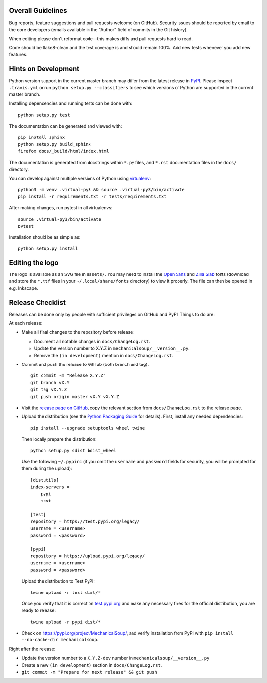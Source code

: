 Overall Guidelines
------------------

Bug reports, feature suggestions and pull requests welcome (on
GitHub). Security issues should be reported by email to the core
developers (emails available in the "Author" field of commits in the
Git history).

When editing please don't reformat code—this makes diffs and pull
requests hard to read.

Code should be flake8-clean and the test coverage is and should remain
100%. Add new tests whenever you add new features.

Hints on Development
--------------------

|Build Status| |Coverage Status|
|Requirements Status| |Documentation Status|
|CII Best Practices|
|LGTM Alerts|
|LGTM Grade|

Python version support in the current master branch may differ from the
latest release in
`PyPI <https://pypi.python.org/pypi/MechanicalSoup/>`__. Please inspect
``.travis.yml`` or run ``python setup.py --classifiers`` to see which
versions of Python are supported in the current master branch.

Installing dependencies and running tests can be done with:

::

    python setup.py test

The documentation can be generated and viewed with:

::

    pip install sphinx
    python setup.py build_sphinx
    firefox docs/_build/html/index.html

The documentation is generated from docstrings within ``*.py`` files,
and ``*.rst`` documentation files in the ``docs/`` directory.

You can develop against multiple versions of Python using
`virtualenv <https://packaging.python.org/tutorials/installing-packages/#creating-virtual-environments>`__:

::

    python3 -m venv .virtual-py3 && source .virtual-py3/bin/activate
    pip install -r requirements.txt -r tests/requirements.txt

After making changes, run pytest in all virtualenvs:

::

    source .virtual-py3/bin/activate
    pytest

Installation should be as simple as:

::

    python setup.py install

Editing the logo
----------------

The logo is available as an SVG file in ``assets/``. You may need to
install the `Open Sans
<https://fonts.google.com/specimen/Open+Sans>`__ and `Zilla Slab
<https://fonts.google.com/specimen/Zilla+Slab>`__ fonts (download and
store the ``*.ttf`` files in your ``~/.local/share/fonts`` directory)
to view it properly. The file can then be opened in e.g. Inkscape.

Release Checklist
-----------------

Releases can be done only by people with sufficient privileges on
GitHub and PyPI. Things to do are:

At each release:

-  Make all final changes to the repository before release:

   - Document all notable changes in ``docs/ChangeLog.rst``.
   - Update the version number to X.Y.Z in ``mechanicalsoup/__version__.py``.
   - Remove the ``(in development)`` mention in ``docs/ChangeLog.rst``.

- Commit and push the release to GitHub (both branch and tag)::

    git commit -m "Release X.Y.Z"
    git branch vX.Y
    git tag vX.Y.Z
    git push origin master vX.Y vX.Y.Z

- Visit the `release page on GitHub
  <https://github.com/MechanicalSoup/MechanicalSoup/releases>`__, copy
  the relevant section from ``docs/ChangeLog.rst`` to the release
  page.
- Upload the distribution (see the `Python Packaging Guide
  <https://packaging.python.org/tutorials/packaging-projects/#generating-distribution-archives>`__
  for details). First, install any needed dependencies::

    pip install --upgrade setuptools wheel twine

  Then locally prepare the distribution::

    python setup.py sdist bdist_wheel

  Use the following ``~/.pypirc`` (if you omit the ``username`` and
  ``password`` fields for security, you will be prompted for them during
  the upload)::

    [distutils]
    index-servers =
        pypi
        test

    [test]
    repository = https://test.pypi.org/legacy/
    username = <username>
    password = <password>

    [pypi]
    repository = https://upload.pypi.org/legacy/
    username = <username>
    password = <password>

  Upload the distribution to Test PyPI::

    twine upload -r test dist/*

  Once you verify that it is correct on `test.pypi.org
  <https://test.pypi.org/project/MechanicalSoup/>`__ and make any necessary
  fixes for the official distribution, you are ready to release::

    twine upload -r pypi dist/*

- Check on https://pypi.org/project/MechanicalSoup/, and verify
  installation from PyPI with ``pip install --no-cache-dir mechanicalsoup``.

Right after the release:

- Update the version number to a ``X.Y.Z-dev`` number in
  ``mechanicalsoup/__version__.py``
- Create a new ``(in development)`` section in ``docs/ChangeLog.rst``.
- ``git commit -m "Prepare for next release" && git push``

.. |Build Status| image:: https://travis-ci.org/MechanicalSoup/MechanicalSoup.svg?branch=master
   :target: https://travis-ci.org/MechanicalSoup/MechanicalSoup
.. |Coverage Status| image:: https://codecov.io/gh/MechanicalSoup/MechanicalSoup/branch/master/graph/badge.svg
   :target: https://codecov.io/gh/MechanicalSoup/MechanicalSoup
.. |Requirements Status| image:: https://requires.io/github/MechanicalSoup/MechanicalSoup/requirements.svg?branch=master
   :target: https://requires.io/github/MechanicalSoup/MechanicalSoup/requirements/?branch=master
.. |Documentation Status| image:: https://readthedocs.org/projects/mechanicalsoup/badge/?version=latest
   :target: https://mechanicalsoup.readthedocs.io/en/latest/?badge=latest
.. |CII Best Practices| image:: https://bestpractices.coreinfrastructure.org/projects/1334/badge
   :target: https://bestpractices.coreinfrastructure.org/projects/1334
.. |LGTM Alerts| image:: https://img.shields.io/lgtm/alerts/g/MechanicalSoup/MechanicalSoup.svg
   :target: https://lgtm.com/projects/g/MechanicalSoup/MechanicalSoup/
.. |LGTM Grade| image:: https://img.shields.io/lgtm/grade/python/g/MechanicalSoup/MechanicalSoup.svg
   :target: https://lgtm.com/projects/g/MechanicalSoup/MechanicalSoup/
